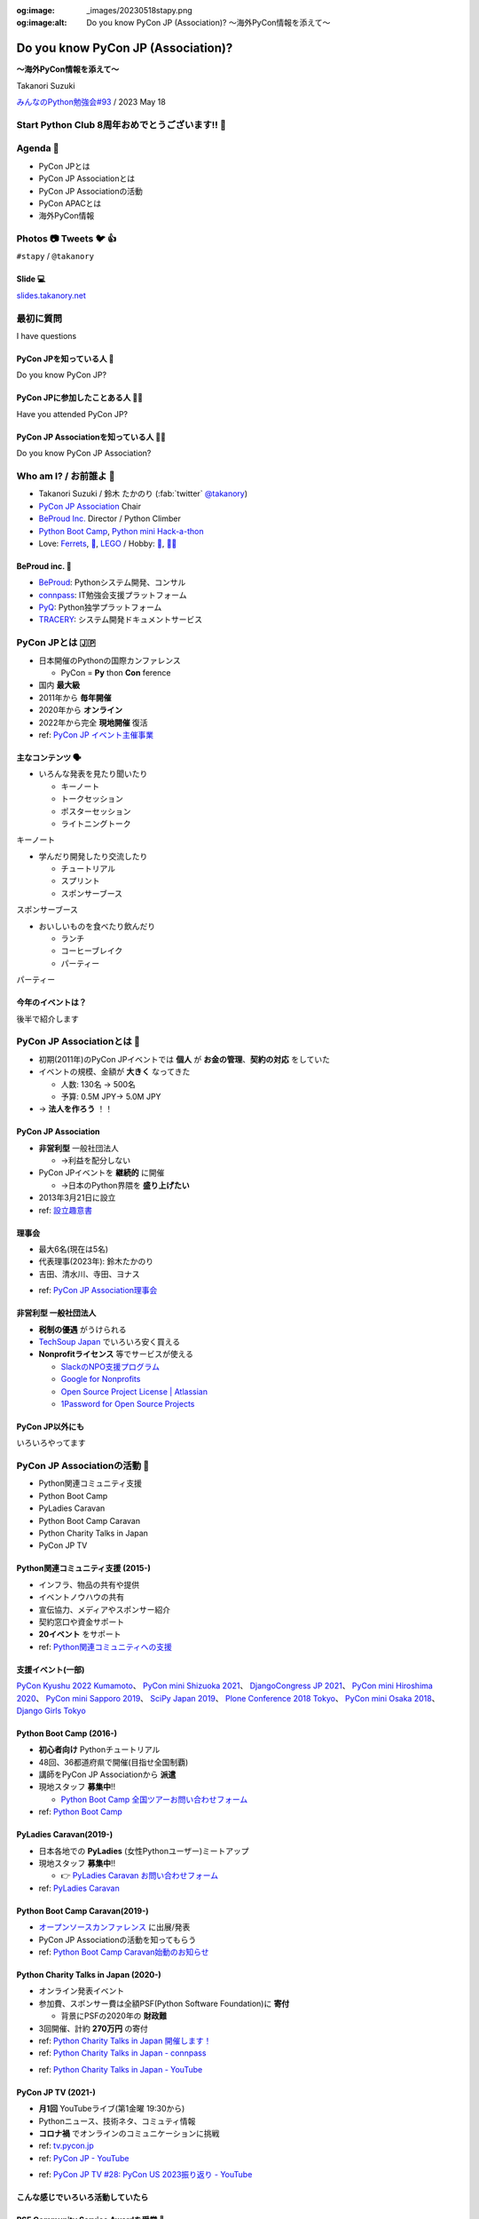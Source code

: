 :og:image: _images/20230518stapy.png
:og:image:alt:  Do you know PyCon JP (Association)?  〜海外PyCon情報を添えて〜

.. |cover| image:: images/20230518stapy.png

=====================================
 Do you know PyCon JP (Association)? 
=====================================

**〜海外PyCon情報を添えて〜**

Takanori Suzuki

`みんなのPython勉強会#93 <https://startpython.connpass.com/event/272158/>`__ / 2023 May 18

Start Python Club 8周年おめでとうございます!! 🎊
=================================================

Agenda 📝
==========
* PyCon JPとは
* PyCon JP Associationとは
* PyCon JP Associationの活動
* PyCon APACとは
* 海外PyCon情報  

Photos 📷 Tweets 🐦 👍
=========================

``#stapy`` / ``@takanory``

Slide 💻
---------
`slides.takanory.net <https://slides.takanory.net>`__

最初に質問 
==========
I have questions

PyCon JPを知っている人 🙋
---------------------------
Do you know PyCon JP?

PyCon JPに参加したことある人 🙋‍♀️
----------------------------------
Have you attended PyCon JP?

PyCon JP Associationを知っている人 🙋‍♂️
-----------------------------------------
Do you know PyCon JP Association?

Who am I? / お前誰よ 👤
========================
* Takanori Suzuki / 鈴木 たかのり (:fab:`twitter` `@takanory <https://twitter.com/takanory>`_)
* `PyCon JP Association <https://www.pycon.jp/>`_ Chair
* `BeProud Inc. <https://www.beproud.jp/>`_ Director / Python Climber
* `Python Boot Camp <https://www.pycon.jp/support/bootcamp.html>`_, `Python mini Hack-a-thon <https://pyhack.connpass.com/>`_
* Love: `Ferrets <https://twitter.com/search?q=%E3%81%9B%E3%81%B6%E3%82%93%E3%81%A1%E3%82%83%E3%82%93%20(from%3Atakanory)&src=typed_query>`__, `🍺 <https://untappd.com/user/takanory>`__, `LEGO <https://brickset.com/sets/ownedby-takanori>`__ / Hobby: `🎺 <https://twpo.org/>`_, `🧗‍♀️ <https://kabepy.connpass.com/>`__

.. image:: /assets/images/sokidan-square.jpg
   :width: 180

.. image:: /assets/images/kurokuri.jpg
   :width: 180

**BeProud** inc. 🏢
--------------------
* `BeProud <https://www.beproud.jp/>`_: Pythonシステム開発、コンサル
* `connpass <https://connpass.com/>`_: IT勉強会支援プラットフォーム
* `PyQ <https://pyq.jp/>`_: Python独学プラットフォーム
* `TRACERY <https://tracery.jp/>`_: システム開発ドキュメントサービス

.. image:: /assets/images/beproud-logos.png

PyCon JPとは 🇯🇵
================
.. revealjs-break::

* 日本開催のPythonの国際カンファレンス

  * PyCon = **Py** thon **Con** ference
* 国内 **最大級**
* 2011年から **毎年開催**
* 2020年から **オンライン**
* 2022年から完全 **現地開催** 復活

* ref: `PyCon JP イベント主催事業 <https://www.pycon.jp/organizer/index.html>`_

主なコンテンツ 🗣️
------------------
* いろんな発表を見たり聞いたり

  * キーノート
  * トークセッション
  * ポスターセッション
  * ライトニングトーク

.. revealjs-break::
   :notitle:

キーノート

.. raw:: html

   <a data-flickr-embed="true" href="https://www.flickr.com/photos/pyconjp/52623198946/in/album-72177720305200994/" title="179A2843"><img src="https://live.staticflickr.com/65535/52623198946_3997b6026e_c.jpg" width="800" height="533" alt="179A2843"/></a><script async src="//embedr.flickr.com/assets/client-code.js" charset="utf-8"></script>
   
.. revealjs-break::
   
* 学んだり開発したり交流したり

  * チュートリアル
  * スプリント
  * スポンサーブース

.. revealjs-break::
   :notitle:

スポンサーブース

.. raw:: html

   <a data-flickr-embed="true" href="https://www.flickr.com/photos/pyconjp/52623526105/in/album-72177720305181560/" title="DSC00288"><img src="https://live.staticflickr.com/65535/52623526105_f01d6d82c5_c.jpg" width="800" height="534" alt="DSC00288"/></a><script async src="//embedr.flickr.com/assets/client-code.js" charset="utf-8"></script>

.. revealjs-break::

* おいしいものを食べたり飲んだり

  * ランチ
  * コーヒーブレイク
  * パーティー

.. revealjs-break::
   :notitle:

パーティー

.. raw:: html

   <a data-flickr-embed="true" href="https://www.flickr.com/photos/pyconjp/52622741107/in/album-72177720305200994/" title="179A4302"><img src="https://live.staticflickr.com/65535/52622741107_19af756cf5_c.jpg" width="800" height="533" alt="179A4302"/></a><script async src="//embedr.flickr.com/assets/client-code.js" charset="utf-8"></script>    

今年のイベントは？
------------------
後半で紹介します

PyCon JP Associationとは 🗾
============================
.. revealjs-break::

* 初期(2011年)のPyCon JPイベントでは **個人** が **お金の管理**、**契約の対応** をしていた
* イベントの規模、金額が **大きく** なってきた

  * 人数: 130名 → 500名
  * 予算: 0.5M JPY→ 5.0M JPY
* → **法人を作ろう** ！！

PyCon JP Association
--------------------
* **非営利型** 一般社団法人

  * →利益を配分しない
* PyCon JPイベントを **継続的** に開催

  * →日本のPython界隈を **盛り上げたい**
* 2013年3月21日に設立
* ref: `設立趣意書 <https://www.pycon.jp/committee/charter.html>`_

**理事会**
----------
* 最大6名(現在は5名)
* 代表理事(2023年): 鈴木たかのり
* 吉田、清水川、寺田、ヨナス

.. image:: images/board-members.jpg

* ref: `PyCon JP Association理事会 <https://www.pycon.jp/committee/board.html>`_

**非営利型** 一般社団法人
-------------------------
* **税制の優遇** がうけられる
* `TechSoup Japan <https://www.techsoupjapan.org/>`_ でいろいろ安く買える
* **Nonprofitライセンス** 等でサービスが使える

  * `SlackのNPO支援プログラム <https://slack.com/intl/ja-jp/help/articles/204368833-Slack-%E3%81%AE-NPO-%E6%94%AF%E6%8F%B4%E3%83%97%E3%83%AD%E3%82%B0%E3%83%A9%E3%83%A0%E3%81%AE%E5%89%B2%E5%BC%95%E3%81%AB%E7%94%B3%E3%81%97%E8%BE%BC%E3%82%80>`_
  * `Google for Nonprofits <https://www.google.com/intl/ja/nonprofits/>`_
  * `Open Source Project License | Atlassian <https://www.atlassian.com/software/views/open-source-license-request>`_
  * `1Password for Open Source Projects <https://github.com/1Password/1password-teams-open-source>`_

PyCon JP以外にも
----------------
いろいろやってます
    
PyCon JP Associationの活動 🕺
==============================
.. revealjs-break::

* Python関連コミュニティ支援
* Python Boot Camp
* PyLadies Caravan
* Python Boot Camp Caravan
* Python Charity Talks in Japan
* PyCon JP TV

Python関連コミュニティ支援 (2015-)
----------------------------------
* インフラ、物品の共有や提供
* イベントノウハウの共有
* 宣伝協力、メディアやスポンサー紹介
* 契約窓口や資金サポート
* **20イベント** をサポート
* ref: `Python関連コミュニティへの支援 <https://www.pycon.jp/support/community.html>`_

支援イベント(一部)
------------------
`PyCon Kyushu 2022 Kumamoto <https://kyushu.pycon.jp/2022/>`_、
`PyCon mini Shizuoka 2021 <https://shizuoka.pycon.jp/2021>`_、
`DjangoCongress JP 2021 <https://djangocongress.jp/>`_、
`PyCon mini Hiroshima 2020 <https://hiroshima.pycon.jp/2020//>`_、
`PyCon mini Sapporo 2019 <https://sapporo.pycon.jp/2019/>`_、
`SciPy Japan 2019 <https://www.scipyjapan2019.scipy.org/?lang=ja>`_、
`Plone Conference 2018 Tokyo <https://2018.ploneconf.org/>`_、
`PyCon mini Osaka 2018 <https://osaka.pycon.jp/>`_、
`Django Girls Tokyo <https://djangogirls.org/tokyo/>`_

Python Boot Camp (2016-)
------------------------
* **初心者向け** Pythonチュートリアル
* 48回、36都道府県で開催(目指せ全国制覇)
* 講師をPyCon JP Associationから **派遣**
* 現地スタッフ **募集中**!!

  * `Python Boot Camp 全国ツアーお問い合わせフォーム <https://docs.google.com/forms/d/e/1FAIpQLSedZskvqmwH_cvwOZecI10PA3KX5d-Ui-74aZro_cvCcTZLMw/viewform>`_
* ref: `Python Boot Camp <https://www.pycon.jp/support/bootcamp.html>`_

.. revealjs-break::
   :notitle:

.. image:: images/pycamp.jpg

PyLadies Caravan(2019-)
-----------------------
* 日本各地での **PyLadies** (女性Pythonユーザー)ミートアップ
* 現地スタッフ **募集中**!!

  * 👉 `PyLadies Caravan お問い合わせフォーム <https://docs.google.com/forms/d/e/1FAIpQLSfEsiDOS94nOqXVazSpKAO01STY2o8RZlMF4SkCoL_aDF_F7w/viewform>`_
* ref: `PyLadies Caravan <https://tokyo.pyladies.com/caravan/index.html>`_
  
.. revealjs-break::
   :notitle:

.. image:: images/pyladies.jpg

Python Boot Camp Caravan(2019-)
-------------------------------
* `オープンソースカンファレンス <https://ospn.jp/>`_ に出展/発表
* PyCon JP Associationの活動を知ってもらう
* ref: `Python Boot Camp Caravan始動のお知らせ <https://pyconjp.blogspot.com/2019/03/python-boot-camp-caravan.html>`_

.. revealjs-break::
   :notitle:

.. image:: images/osc.jpg

Python Charity Talks in Japan (2020-)
-------------------------------------
* オンライン発表イベント
* 参加費、スポンサー費は全額PSF(Python Software Foundation)に **寄付**

  * 背景にPSFの2020年の **財政難**
* 3回開催、計約 **270万円** の寄付
* ref: `Python Charity Talks in Japan 開催します！ <https://pyconjp.blogspot.com/2020/05/python-charity-talks-in-jp.html>`_
* ref: `Python Charity Talks in Japan - connpass <https://pyconjp.connpass.com/event/177586/>`_

.. revealjs-break::

.. raw:: html

   <iframe width="560" height="315" src="https://www.youtube.com/embed/o-UBokTvQjE" title="YouTube video player" frameborder="0" allow="accelerometer; autoplay; clipboard-write; encrypted-media; gyroscope; picture-in-picture; web-share" allowfullscreen></iframe>

* ref: `Python Charity Talks in Japan - YouTube <https://www.youtube.com/watch?v=o-UBokTvQjE&t=560s>`_

PyCon JP TV (2021-)
-------------------
* **月1回** YouTubeライブ(第1金曜 19:30から)
* Pythonニュース、技術ネタ、コミュティ情報
* **コロナ禍** でオンラインのコミュニケーションに挑戦
* ref: `tv.pycon.jp <https://tv.pycon.jp/>`_
* ref: `PyCon JP - YouTube <https://www.youtube.com/@PyConJP>`_

.. revealjs-break::

.. raw:: html

   <iframe width="560" height="315" src="https://www.youtube.com/embed/7-UjyXNriwk" title="YouTube video player" frameborder="0" allow="accelerometer; autoplay; clipboard-write; encrypted-media; gyroscope; picture-in-picture; web-share" allowfullscreen></iframe>

* ref: `PyCon JP TV #28: PyCon US 2023振り返り - YouTube <https://www.youtube.com/watch?v=7-UjyXNriwk&list=PLMkWB0UjwFGnmt4FKkJAP8x17-br80l2Y&index=39>`_

こんな感じでいろいろ活動していたら
----------------------------------

PSF Community Service Awardを受賞 🎉
-------------------------------------
* ref: `PyCon JP Association Awarded the PSF Community Service Award for Q4 2021 <https://pyfound.blogspot.com/2022/05/pycon-jp-association-awarded-psf.html>`_

.. image:: images/award.jpg

PyCon JP Associationの活動
--------------------------
気になるものがあったら **参加してみて**!!

もしくは **一緒にやりましょう** !!

👉 `運営会議 <https://pyconjp-staff.connpass.com/event/283673/>`_ に参加

👉 `運営メンバー <https://www.pycon.jp/committee/members.html>`_ に申し込み

PyCon APACとは 🌏
==================
.. revealjs-break::

* **アジア太平洋** (Asia-Pacific)地域のPyCon
* 2010年に **シンガポール** で初開催

  * 当時アジアのPyConは他はインドくらい?
* 2013年に **日本** でPyCon APACを開催

  * 台湾、韓国、マレーシア、シンガポール、フィリピン、タイと **持ち回り**
* ref: `PyConAPAC - Python Wiki <https://wiki.python.org/moin/PyConAPAC>`_

.. revealjs-break::
   :notitle:

.. image:: images/apac2013.jpg

PyCon APAC 2023
---------------
* **10年振り** に日本でPyCon APACが開催
* `2023-apac.pycon.jp <https://2023-apac.pycon.jp/>`_
* 日程: 10月27日(金)〜29日(日)
* 会場: `TOC有明 <https://www.toc.co.jp/saiji/ariake/>`_

.. revealjs-break::

* `スタッフ募集中 <https://pyconjp.blogspot.com/2023/01/pycon-jp-2023.html>`_
* `プロポーザル募集中 <https://pretalx.com/pyconapac2023/cfp>`_

  * トーク、ポスター、ライトニングトーク、チュートリアル
* スポンサー募集はこれから
* チケット発売もこれから

知り合いがいない?
-----------------
.. revealjs-break::

* **スピーカー** に声をかける
* **PyCon APAC スタッフ** に声をかける
* **takanory** に声をかける
* **stapyスタッフ** に声をかける

PyCon APAC 2023で会いましょう
-----------------------------
See you at PyCon APAC 2023

海外PyCon情報 🌎
=================
* **PyCon** (Python Conference)は **世界中** で開催
* **APAC地域** での開催も増えている

APAC PyCons
-----------
* Feb 25-26: `PyCon Philippines <https://pycon-2023.python.ph/>`_
* Aug 11-13: `PyCon Korea <https://2023.pycon.kr/>`_
* Aug 18-22: `PyCon Australia <https://2023.pycon.org.au/>`_
* Aug 17-19 (Tentative): `PyCon Singapore <https://pycon.sg/>`_
* Aug 26: `PyCon Malaysia <https://pycon.my/>`_
* Sep 2-3: `PyCon Taiwan <https://tw.pycon.org/2023/en-us>`_

.. revealjs-break::

* Sep 15-17: `Kiwi PyCon <https://kiwipycon.nz/>`_ New Zealand
* Sep 29-Oct 2: `PyCon India <https://in.pycon.org/2023/>`_
* Oct 27-29: `PyCon APAC <https://2023-apac.pycon.jp/>`_ Japan
* Nov 10-11: `PyCon Hong Kong <https://pycon.hk/>`_
* Nov 11-12: `PyCon Indonesia <https://pycon.id/>`_
* Dec 15-16 (Tentative): `PyCon Thailand <https://th.pycon.org/>`_

PyCon APAC Organizers(`pycon.asia <https://pycon.asia/>`_)
----------------------------------------------------------
.. image:: images/pyconasia.png

World PyCons(`pycon.org <https://pycon.org/>`_)
-----------------------------------------------
.. image:: images/pyconorg.png

PyCon US 2023
-------------
* `us.pycon.org/2023 <https://us.pycon.org/2023/>`_
* ユタ州ソルトレイクシティ
* 4月19日-20日: チュートリアル
* 4月21日-23日: カンファレンス
* 4月24日-27日: スプリント
* 2000人以上が参加

.. revealjs-break::

.. image:: images/pyconus.jpg

.. revealjs-break::

* 詳しくはPyCon JP TVをどうぞ

.. raw:: html

   <iframe width="560" height="315" src="https://www.youtube.com/embed/7-UjyXNriwk" title="YouTube video player" frameborder="0" allow="accelerometer; autoplay; clipboard-write; encrypted-media; gyroscope; picture-in-picture; web-share" allowfullscreen></iframe>

* `gihyo.jp <https://gihyo.jp>`_ にレポート掲載予定

`EuroPython 2023 <https://ep2023.europython.eu>`_
-------------------------------------------------
.. image:: images/europython.png

過去に参加したイベントレポート
------------------------------
* `slides.takanory.net <https://slides.takanory.net/>`_ の **Report** をクリック

`EuroPython 2022 <https://gihyo.jp/article/2022/09/europython2022-01>`_、
`PyCon ID 2019 <https://gihyo.jp/news/report/2019/12/1701>`_、
`PyCon SG 2019 <https://gihyo.jp/news/report/2019/10/2901>`_

`PyCon TW 2019 <https://gihyo.jp/list/group/%E6%97%A5%E6%9C%AC%E3%81%A8%E5%8F%B0%E6%B9%BE%E3%81%AEPython%E3%82%B3%E3%83%9F%E3%83%A5%E3%83%8B%E3%83%86%E3%82%A3%E3%81%AE%E6%9E%B6%E3%81%91%E6%A9%8B%E3%81%AB-PyCon-Taiwan-2019-%E3%83%AC%E3%83%9D%E3%83%BC%E3%83%88>`_、
`PyCon MY 2019 <https://gihyo.jp/news/report/2019/09/0901>`_

`EuroPython 2019 <https://gihyo.jp/list/group/%E3%83%A8%E3%83%BC%E3%83%AD%E3%83%83%E3%83%91%E3%81%AEPython%E3%82%B3%E3%83%9F%E3%83%A5%E3%83%8B%E3%83%86%E3%82%A3%E3%81%A8%E4%BA%A4%E6%B5%81%E3%81%A7%E3%81%8D%E3%82%8B3%E6%97%A5%E9%96%93-EuroPython-2019-%E5%8F%82%E5%8A%A0%E3%83%AC%E3%83%9D%E3%83%BC%E3%83%88>`_、
`PyCon TH 2019 <https://gihyo.jp/news/report/2019/07/0501>`_

`PyCon US 2019 <https://gihyo.jp/list/group/%E4%B8%96%E7%95%8C%E6%9C%80%E5%A4%A7%E3%81%AEPython%E3%82%AB%E3%83%B3%E3%83%95%E3%82%A1%E3%83%AC%E3%83%B3%E3%82%B9-US-PyCon-2019-%E3%83%AC%E3%83%9D%E3%83%BC%E3%83%88>`_、
`PyCon APAC 2019 <https://gihyo.jp/news/report/2019/03/1201>`_ (Philippines)

海外PyCon情報
-------------
旅行のついでにPyCon参加おすすめ

アジアは近いしおすすめ

Pythonという **共通の話題** があるので話がしやすい

まとめ / Summary 📝
====================
* PyCon JPは **日本最大級** のPythonイベント

  * 2023年は **PyCon APAC** として開催
* PyCon JP Associationは **契約、お金を管理**

  * 他にも **いろんな活動** しているよ
* **世界中** で **PyCon** が開催されているよ

Thank you! 🙏
==============
:fab:`twitter` `@takanory <https://twitter.com/takanory>`_

:fas:`desktop` `slides.takanory.net <https://slides.takanory.net>`__

-----

PyCon JP Association: `www.pycon.jp <https://www.pycon.jp>`__

PyCon APAC 2023: `2023-apac.pycon.jp <https://2023-apac.pycon.jp/>`__

:fab:`twitter` `@pyconjapan <https://twitter.com/pyconjapan>`_
